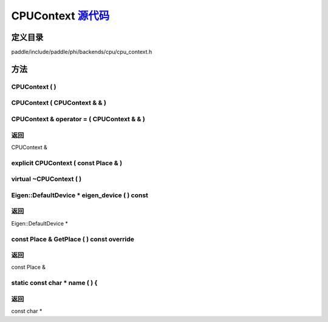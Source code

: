 .. _cn_api_CPUContext:

CPUContext `源代码 <https://github.com/PaddlePaddle/Paddle/blob/develop/paddle/include/paddle/phi/backends/cpu/cpu_context.h>`_
-------------------------------

.. cpp:class:: CPUContext



定义目录
:::::::::::::::::::::
paddle/include/paddle/phi/backends/cpu/cpu_context.h

方法
:::::::::::::::::::::

CPUContext ( ) 
'''''''''''



CPUContext ( CPUContext & & ) 
'''''''''''



CPUContext & operator = ( CPUContext & & ) 
'''''''''''



**返回**
'''''''''''
CPUContext &

explicit CPUContext ( const Place & ) 
'''''''''''



virtual ~CPUContext ( ) 
'''''''''''



Eigen::DefaultDevice * eigen_device ( ) const 
'''''''''''



**返回**
'''''''''''
Eigen::DefaultDevice *

const Place & GetPlace ( ) const override 
'''''''''''



**返回**
'''''''''''
const Place &

static const char * name ( ) {
'''''''''''



**返回**
'''''''''''
const char *

